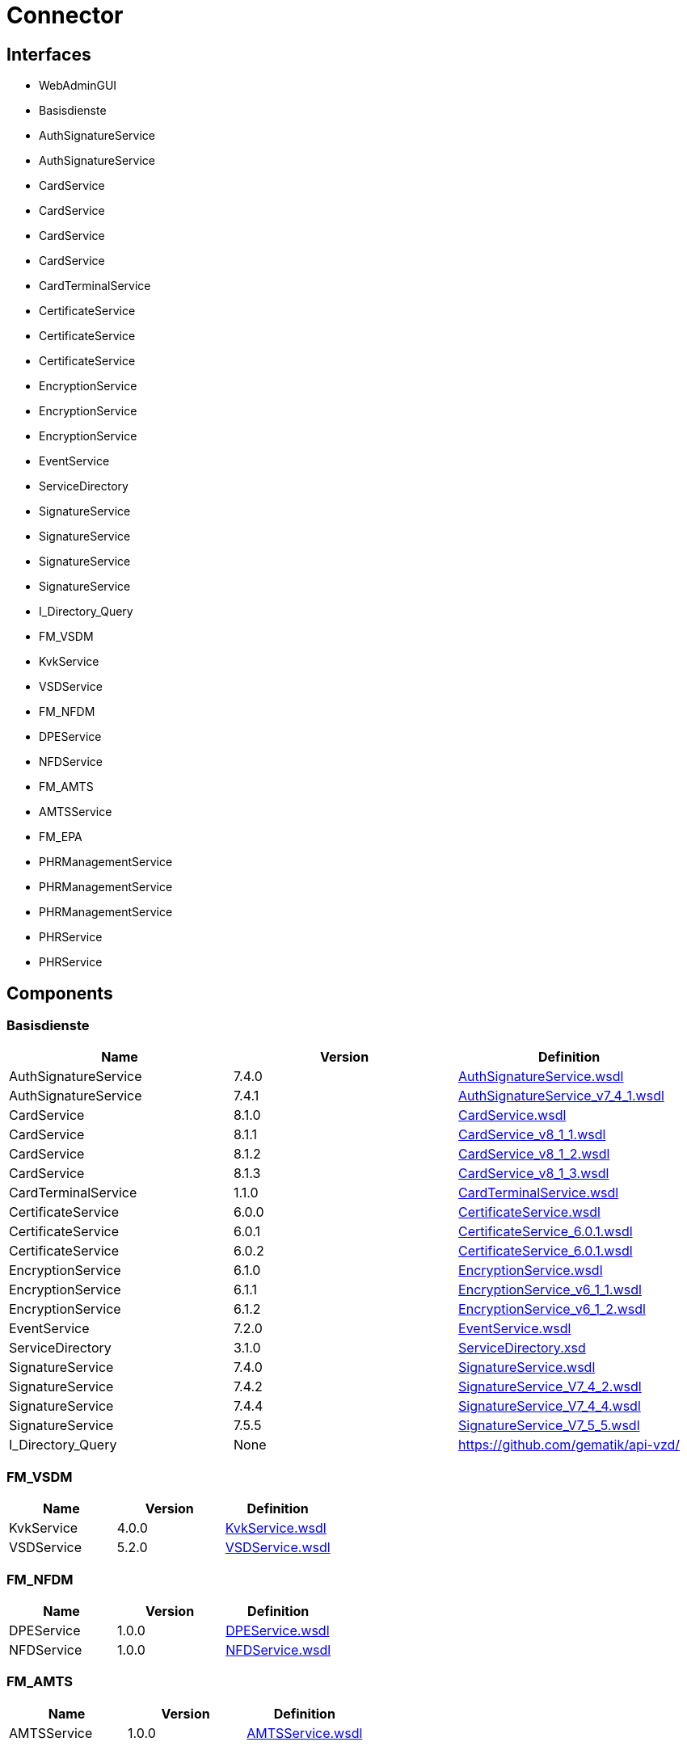 = Connector


== Interfaces

* WebAdminGUI

* Basisdienste

  * AuthSignatureService

  * AuthSignatureService

  * CardService

  * CardService

  * CardService

  * CardService

  * CardTerminalService

  * CertificateService

  * CertificateService

  * CertificateService

  * EncryptionService

  * EncryptionService

  * EncryptionService

  * EventService

  * ServiceDirectory

  * SignatureService

  * SignatureService

  * SignatureService

  * SignatureService

  * I_Directory_Query


* FM_VSDM

  * KvkService

  * VSDService


* FM_NFDM

  * DPEService

  * NFDService


* FM_AMTS

  * AMTSService


* FM_EPA

  * PHRManagementService

  * PHRManagementService

  * PHRManagementService

  * PHRService

  * PHRService



== Components

=== Basisdienste
|===
|Name | Version | Definition

| AuthSignatureService
| 7.4.0
| https://github.com/gematik/api-telematik/blob/4.1.2/conn/AuthSignatureService.wsdl[AuthSignatureService.wsdl]



| AuthSignatureService
| 7.4.1
| https://github.com/gematik/api-telematik/blob/4.1.2/conn/AuthSignatureService_v7_4_1.wsdl[AuthSignatureService_v7_4_1.wsdl]



| CardService
| 8.1.0
| https://github.com/gematik/api-telematik/blob/4.1.2/conn/CardService.wsdl[CardService.wsdl]



| CardService
| 8.1.1
| https://github.com/gematik/api-telematik/blob/4.1.2/conn/CardService_v8_1_1.wsdl[CardService_v8_1_1.wsdl]



| CardService
| 8.1.2
| https://github.com/gematik/api-telematik/blob/4.1.2/conn/CardService_v8_1_2.wsdl[CardService_v8_1_2.wsdl]



| CardService
| 8.1.3
| https://github.com/gematik/api-telematik/blob/4.1.2/conn/CardService_v8_1_3.wsdl[CardService_v8_1_3.wsdl]



| CardTerminalService
| 1.1.0
| https://github.com/gematik/api-telematik/blob/4.1.2/conn/CardTerminalService.wsdl[CardTerminalService.wsdl]



| CertificateService
| 6.0.0
| https://github.com/gematik/api-telematik/blob/4.1.2/conn/CertificateService.wsdl[CertificateService.wsdl]



| CertificateService
| 6.0.1
| https://github.com/gematik/api-telematik/blob/4.1.2/conn/CertificateService_6.0.1.wsdl[CertificateService_6.0.1.wsdl]



| CertificateService
| 6.0.2
| https://github.com/gematik/api-telematik/blob/4.1.2/conn/CertificateService_6.0.1.wsdl[CertificateService_6.0.1.wsdl]



| EncryptionService
| 6.1.0
| https://github.com/gematik/api-telematik/blob/4.1.2/conn/EncryptionService.wsdl[EncryptionService.wsdl]



| EncryptionService
| 6.1.1
| https://github.com/gematik/api-telematik/blob/4.1.2/conn/EncryptionService_v6_1_1.wsdl[EncryptionService_v6_1_1.wsdl]



| EncryptionService
| 6.1.2
| https://github.com/gematik/api-telematik/blob/4.1.2/conn/EncryptionService_v6_1_2.wsdl[EncryptionService_v6_1_2.wsdl]



| EventService
| 7.2.0
| https://github.com/gematik/api-telematik/blob/4.1.2/conn/EventService.wsdl[EventService.wsdl]



| ServiceDirectory
| 3.1.0
| https://github.com/gematik/api-telematik/blob/4.1.2/conn/ServiceDirectory.xsd[ServiceDirectory.xsd]



| SignatureService
| 7.4.0
| https://github.com/gematik/api-telematik/blob/4.1.2/conn/SignatureService.wsdl[SignatureService.wsdl]



| SignatureService
| 7.4.2
| https://github.com/gematik/api-telematik/blob/4.1.2/conn/SignatureService_V7_4_2.wsdl[SignatureService_V7_4_2.wsdl]



| SignatureService
| 7.4.4
| https://github.com/gematik/api-telematik/blob/4.1.2/conn/SignatureService_V7_4_4.wsdl[SignatureService_V7_4_4.wsdl]



| SignatureService
| 7.5.5
| https://github.com/gematik/api-telematik/blob/4.1.2/conn/SignatureService_V7_5_5.wsdl[SignatureService_V7_5_5.wsdl]



| I_Directory_Query
| None
| https://github.com/gematik/api-vzd/[]



|===

=== FM_VSDM
|===
|Name | Version | Definition

| KvkService
| 4.0.0
| https://github.com/gematik/api-telematik/blob/4.1.2/conn/vsds/KvkService.wsdl[KvkService.wsdl]



| VSDService
| 5.2.0
| https://github.com/gematik/api-telematik/blob/4.1.2/conn/vsds/VSDService.wsdl[VSDService.wsdl]



|===

=== FM_NFDM
|===
|Name | Version | Definition

| DPEService
| 1.0.0
| https://github.com/gematik/api-telematik/blob/4.1.2/conn/nfds/DPEService.wsdl[DPEService.wsdl]



| NFDService
| 1.0.0
| https://github.com/gematik/api-telematik/blob/4.1.2/conn/nfds/NFDService.wsdl[NFDService.wsdl]



|===

=== FM_AMTS
|===
|Name | Version | Definition

| AMTSService
| 1.0.0
| https://github.com/gematik/api-telematik/blob/4.1.2/conn/amtss/AMTSService.wsdl[AMTSService.wsdl]



|===

=== FM_EPA
|===
|Name | Version | Definition

| PHRManagementService
| 1.3.0
| https://github.com/gematik/api-telematik/blob/4.1.2/conn/phrs/PHRManagementService.wsdl[PHRManagementService.wsdl]



| PHRManagementService
| 2.0.0
| https://github.com/gematik/api-telematik/blob/4.1.2/conn/phrs/PHRManagementService_V2_0.wsdl[PHRManagementService_V2_0.wsdl]



| PHRManagementService
| 2.0.1
| https://github.com/gematik/api-telematik/blob/4.1.2/conn/phrs/PHRManagementService_V2_0_1.wsdl[PHRManagementService_V2_0_1.wsdl]



| PHRService
| 1.3.0
| https://github.com/gematik/api-telematik/blob/4.1.2/conn/phrs/PHRService.wsdl[PHRService.wsdl]



| PHRService
| 2.0.1
| https://github.com/gematik/api-telematik/blob/4.1.2/conn/phrs/PHRService_V2_0_1.wsdl[PHRService_V2_0_1.wsdl]



|===

